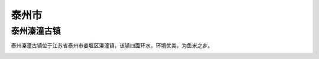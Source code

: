 泰州市
------------------------------

泰州溱潼古镇
>>>>>>>>>>>>>>>>>>>>>>>>>>>>>>>>>>>
泰州溱潼古镇位于江苏省泰州市姜堰区溱潼镇，该镇四面环水，环境优美，为鱼米之乡。

.. image:: https://gss2.bdstatic.com/-fo3dSag_xI4khGkpoWK1HF6hhy/baike/c0%3Dbaike92%2C5%2C5%2C92%2C30/sign=b28e965f99dda144ce0464e0d3debbc7/8694a4c27d1ed21bb0ad1ca9a36eddc451da3f11.jpg
.. image:: https://gss0.bdstatic.com/94o3dSag_xI4khGkpoWK1HF6hhy/baike/c0%3Dbaike92%2C5%2C5%2C92%2C30/sign=9951bfe5a7014c080d3620f76b12696d/2e2eb9389b504fc2a5178249ebdde71190ef6d35.jpg
.. image:: https://gss1.bdstatic.com/9vo3dSag_xI4khGkpoWK1HF6hhy/baike/c0%3Dbaike92%2C5%2C5%2C92%2C30/sign=73a465a5fcd3572c72ef948eeb7a0842/77c6a7efce1b9d16848fa82dfddeb48f8c546435.jpg


